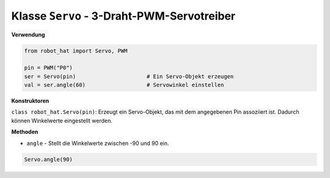 Klasse ``Servo`` - 3-Draht-PWM-Servotreiber
==============================================

**Verwendung**

.. code-block:: python

    from robot_hat import Servo, PWM

    pin = PWM("P0")
    ser = Servo(pin)                      # Ein Servo-Objekt erzeugen
    val = ser.angle(60)                   # Servowinkel einstellen

**Konstruktoren**

``class robot_hat.Servo(pin)``: Erzeugt ein Servo-Objekt, das mit dem angegebenen Pin assoziiert ist. Dadurch können Winkelwerte eingestellt werden.

**Methoden**

-  ``angle`` - Stellt die Winkelwerte zwischen -90 und 90 ein.

.. code-block:: python

    Servo.angle(90)